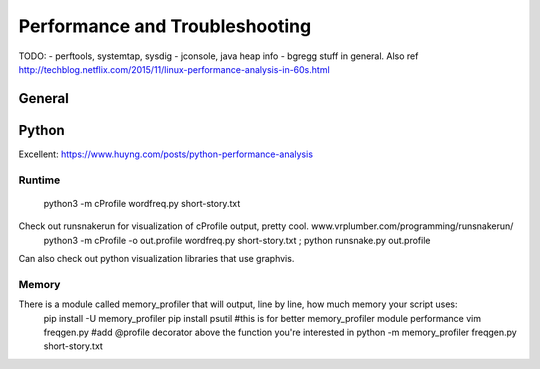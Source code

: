 Performance and Troubleshooting
===============================
TODO:
- perftools, systemtap, sysdig
- jconsole, java heap info
- bgregg stuff in general. Also ref http://techblog.netflix.com/2015/11/linux-performance-analysis-in-60s.html

General
-------
.. image:: media/performance-linux_observability_tools.png
   :alt: Linux Performance Observability Tools, bgregg
   :align: center

Python
------
Excellent: https://www.huyng.com/posts/python-performance-analysis

Runtime
^^^^^^^
  python3 -m cProfile wordfreq.py short-story.txt

Check out runsnakerun for visualization of cProfile output, pretty cool. www.vrplumber.com/programming/runsnakerun/
  python3 -m cProfile -o out.profile wordfreq.py short-story.txt ; python runsnake.py out.profile

Can also check out python visualization libraries that use graphvis.

Memory
^^^^^^
There is a module called memory_profiler that will output, line by line, how much memory your script uses:
  pip install -U memory_profiler
  pip install psutil #this is for better memory_profiler module performance
  vim freqgen.py #add @profile decorator above the function you're interested in
  python -m memory_profiler freqgen.py short-story.txt

